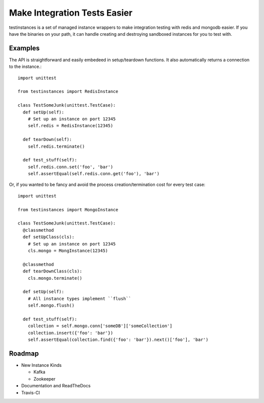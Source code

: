 Make Integration Tests Easier
=============================

testinstances is a set of managed instance wrappers to make integration testing with redis and mongodb easier. If you
have the binaries on your path, it can handle creating and destroying sandboxed instances for you to test with.

Examples
--------

The API is straightforward and easily embedeed in setup/teardown functions. It also automatically returns a connection
to the instance.:

::

    import unittest

    from testinstances import RedisInstance

    class TestSomeJunk(unittest.TestCase):
      def setUp(self):
        # Set up an instance on port 12345
        self.redis = RedisInstance(12345)

      def tearDown(self):
        self.redis.terminate()

      def test_stuff(self):
        self.redis.conn.set('foo', 'bar')
        self.assertEqual(self.redis.conn.get('foo'), 'bar')

Or, if you wanted to be fancy and avoid the process creation/termination cost for every test case:

::

    import unittest

    from testinstances import MongoInstance

    class TestSomeJunk(unittest.TestCase):
      @classmethod
      def setUpClass(cls):
        # Set up an instance on port 12345
        cls.mongo = MongInstance(12345)

      @classmethod
      def tearDownClass(cls):
        cls.mongo.terminate()

      def setUp(self):
        # All instance types implement ``flush``
        self.mongo.flush()

      def test_stuff(self):
        collection = self.mongo.conn['someDB']['someCollection']
        collection.insert({'foo': 'bar'})
        self.assertEqual(collection.find({'foo': 'bar'}).next()['foo'], 'bar')

Roadmap
-------

* New Instance Kinds

  * Kafka
  * Zookeeper

* Documentation and ReadTheDocs

* Travis-CI
